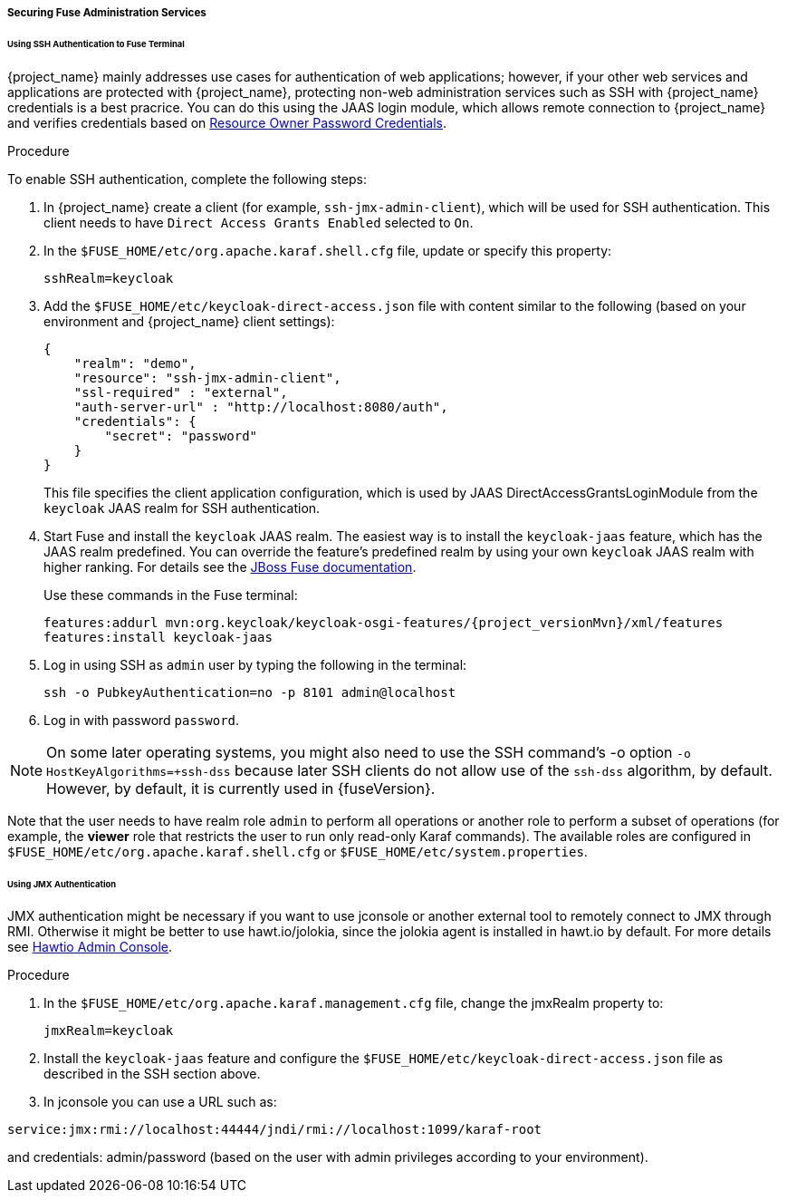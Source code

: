 
[[_fuse_adapter_admin]]
===== Securing Fuse Administration Services

====== Using SSH Authentication to Fuse Terminal

{project_name} mainly addresses use cases for authentication of web applications; however, if your other web services and applications are protected
with {project_name}, protecting non-web administration services such as SSH with {project_name} credentials is a best pracrice. You can do this using the JAAS login module, which allows remote connection to {project_name} and verifies credentials based on
<<_resource_owner_password_credentials_flow,Resource Owner Password Credentials>>.

.Procedure

To enable SSH authentication, complete the following steps:

. In  {project_name} create a client (for example, `ssh-jmx-admin-client`), which will be used for SSH authentication.
This client needs to have `Direct Access Grants Enabled` selected to `On`.

. In the `$FUSE_HOME/etc/org.apache.karaf.shell.cfg` file, update or specify this property:
+
[source]
----
sshRealm=keycloak
----

. Add the `$FUSE_HOME/etc/keycloak-direct-access.json` file with content similar to the following (based on your environment and {project_name} client settings):
+
[source,json]
----
{
    "realm": "demo",
    "resource": "ssh-jmx-admin-client",
    "ssl-required" : "external",
    "auth-server-url" : "http://localhost:8080/auth",
    "credentials": {
        "secret": "password"
    }
}
----
This file specifies the client application configuration, which is used by JAAS DirectAccessGrantsLoginModule from the `keycloak` JAAS realm for SSH authentication.

. Start Fuse and install the `keycloak` JAAS realm. The easiest way is to install the `keycloak-jaas` feature, which has the JAAS realm predefined. You can override the feature's predefined realm by using your own `keycloak` JAAS realm with higher ranking. For details see the https://access.redhat.com/documentation/en-us/red_hat_jboss_fuse/6.3/html-single/security_guide/#ESBSecureContainer[JBoss Fuse documentation]. 
+
Use these commands in the Fuse terminal:
+
[source, subs="attributes"]
----
features:addurl mvn:org.keycloak/keycloak-osgi-features/{project_versionMvn}/xml/features
features:install keycloak-jaas
----

. Log in using SSH as `admin` user by typing the following in the terminal:
+
```
ssh -o PubkeyAuthentication=no -p 8101 admin@localhost
```

. Log in with password `password`.

NOTE: On some later operating systems, you might also need to use the SSH command's -o option `-o HostKeyAlgorithms=+ssh-dss` because later SSH clients do not allow use of the `ssh-dss` algorithm, by default. However, by default, it is currently used in {fuseVersion}.

Note that the user needs to have realm role `admin` to perform all operations or another role to perform a subset of operations (for example, the *viewer* role that restricts the user to run only read-only Karaf commands). The available roles are configured in `$FUSE_HOME/etc/org.apache.karaf.shell.cfg` or `$FUSE_HOME/etc/system.properties`.

====== Using JMX Authentication

JMX authentication might be necessary if you want to use jconsole or another external tool to remotely connect to JMX through RMI. Otherwise it might be better to use hawt.io/jolokia, since the jolokia agent is installed in hawt.io by default. For more details see <<_hawtio,Hawtio Admin Console>>.

.Procedure

. In the `$FUSE_HOME/etc/org.apache.karaf.management.cfg` file, change the jmxRealm property to:
+
[source]
----
jmxRealm=keycloak
----

. Install the `keycloak-jaas` feature and configure the `$FUSE_HOME/etc/keycloak-direct-access.json` file as described in the SSH section above.

. In jconsole you can use a URL such as:

[source]
----
service:jmx:rmi://localhost:44444/jndi/rmi://localhost:1099/karaf-root
----

and credentials: admin/password (based on the user with admin privileges according to your environment).
